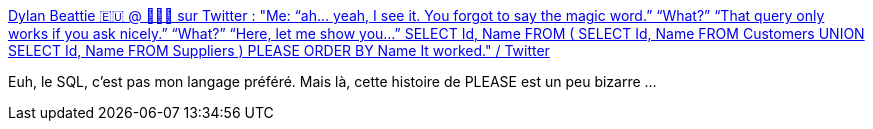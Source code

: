 :jbake-type: post
:jbake-status: published
:jbake-title: Dylan Beattie 🇪🇺 @ 🏡🔑🔽 sur Twitter : "Me: “ah... yeah, I see it. You forgot to say the magic word.” “What?” “That query only works if you ask nicely.” “What?” “Here, let me show you...” SELECT Id, Name FROM ( SELECT Id, Name FROM Customers UNION SELECT Id, Name FROM Suppliers ) PLEASE ORDER BY Name It worked." / Twitter
:jbake-tags: code,programming,sql,hack,politesse,_mois_déc.,_année_2020
:jbake-date: 2020-12-10
:jbake-depth: ../
:jbake-uri: shaarli/1607629195000.adoc
:jbake-source: https://nicolas-delsaux.hd.free.fr/Shaarli?searchterm=https%3A%2F%2Ftwitter.com%2Fdylanbeattie%2Fstatus%2F1337008860054376448&searchtags=code+programming+sql+hack+politesse+_mois_d%C3%A9c.+_ann%C3%A9e_2020
:jbake-style: shaarli

https://twitter.com/dylanbeattie/status/1337008860054376448[Dylan Beattie 🇪🇺 @ 🏡🔑🔽 sur Twitter : "Me: “ah... yeah, I see it. You forgot to say the magic word.” “What?” “That query only works if you ask nicely.” “What?” “Here, let me show you...” SELECT Id, Name FROM ( SELECT Id, Name FROM Customers UNION SELECT Id, Name FROM Suppliers ) PLEASE ORDER BY Name It worked." / Twitter]

Euh, le SQL, c'est pas mon langage préféré. Mais là, cette histoire de PLEASE est un peu bizarre ...
